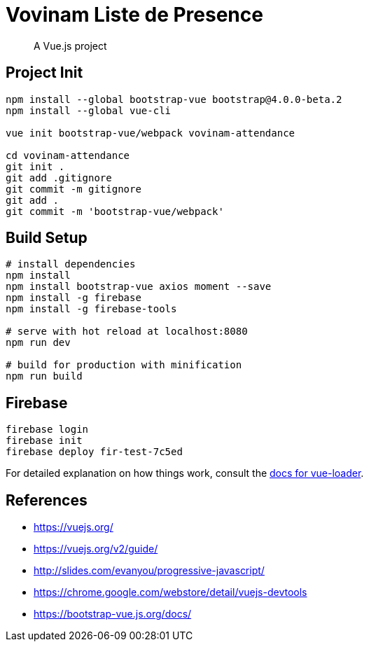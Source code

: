 # Vovinam Liste de Presence

> A Vue.js project

## Project Init

[source, bash]
----
npm install --global bootstrap-vue bootstrap@4.0.0-beta.2
npm install --global vue-cli

vue init bootstrap-vue/webpack vovinam-attendance

cd vovinam-attendance
git init .
git add .gitignore
git commit -m gitignore
git add .
git commit -m 'bootstrap-vue/webpack'
----


## Build Setup

[source, bash]
----
# install dependencies
npm install
npm install bootstrap-vue axios moment --save
npm install -g firebase
npm install -g firebase-tools

# serve with hot reload at localhost:8080
npm run dev

# build for production with minification
npm run build
----

## Firebase

----
firebase login
firebase init
firebase deploy fir-test-7c5ed
----

For detailed explanation on how things work, consult the http://vuejs.github.io/vue-loader[docs for vue-loader].

## References

* https://vuejs.org/
* https://vuejs.org/v2/guide/
* http://slides.com/evanyou/progressive-javascript/
* https://chrome.google.com/webstore/detail/vuejs-devtools
* https://bootstrap-vue.js.org/docs/
